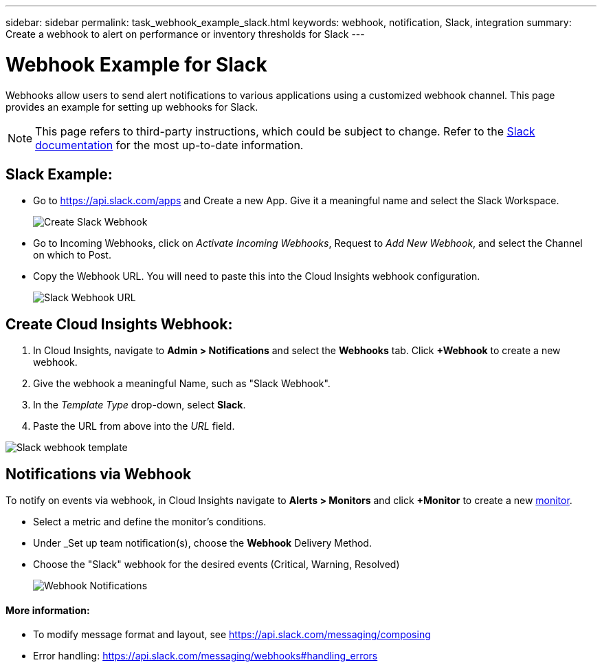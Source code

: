 ---
sidebar: sidebar
permalink: task_webhook_example_slack.html
keywords: webhook, notification, Slack, integration
summary: Create a webhook to alert on performance or inventory thresholds for Slack
---

= Webhook Example for Slack

:toc: macro
:hardbreaks:
:toclevels: 1
:nofooter:
:icons: font
:linkattrs:
:imagesdir: ./media/

[.lead]
Webhooks allow users to send alert notifications to various applications using a customized webhook channel. This page provides an example for setting up webhooks for Slack.

NOTE: This page refers to third-party instructions, which could be subject to change. Refer to the link:https://slack.com/help/articles/115005265063-Incoming-webhooks-for-Slack[Slack documentation] for the most up-to-date information. 

== Slack Example:

* Go to https://api.slack.com/apps and Create a new App.  Give it a meaningful name and select the Slack Workspace.
+
image:Webhooks_Slack_Create_Webhook.png[Create Slack Webhook]

* Go to Incoming Webhooks, click on _Activate Incoming Webhooks_, Request to _Add New Webhook_, and select the Channel on which to Post.

* Copy the Webhook URL. You will need to paste this into the Cloud Insights webhook configuration.
+
image:Webhook_Slack_Config.jpg[Slack Webhook URL]


== Create Cloud Insights Webhook:

. In Cloud Insights, navigate to *Admin > Notifications* and select the *Webhooks* tab. Click *+Webhook* to create a new webhook.

. Give the webhook a meaningful Name, such as "Slack Webhook". 

. In the _Template Type_ drop-down, select *Slack*.

. Paste the URL from above into the _URL_ field.

//Note: the URL in the _message body_ must also be a valid URL for Test Webhook to function in Cloud Insights.

image:Webhooks-Slack_example.png[Slack webhook template]


== Notifications via Webhook

To notify on events via webhook, in Cloud Insights navigate to *Alerts > Monitors* and click *+Monitor* to create a new link:task_create_monitor.html[monitor].

* Select a metric and define the monitor's conditions.

* Under _Set up team notification(s), choose the *Webhook* Delivery Method.

* Choose the "Slack" webhook for the desired events (Critical, Warning, Resolved)
+
image:Webhooks_Slack_Notifications.png[Webhook Notifications]



////
=== Example: Creating a Webhook for Slack

The example below lists the steps for setting up a Slack webhook for use with Cloud Insights. 

* Enable incoming webhooks for Slack. See https://slack.com/help/articles/115005265063-Incoming-webhooks-for-Slack 

* In Cloud Insights, go to *Admin -> Notification -> Webhooks* and add a new webhook channel

* Select the default slack template

* Copy the Slack webhook URL into the URL field
+
Figure 1. How to find my Webhook URL
+
image:Webhook_Slack_Config.jpg[Slack Webhook URL]
 
* Test channel

* Add a webhook channel to the desired link:http://docs.netapp.com/us-en/cloudinsights/task_create_monitor.html[monitor]
////

==== More information: 

* To modify message format and layout, see https://api.slack.com/messaging/composing 

* Error handling: https://api.slack.com/messaging/webhooks#handling_errors 
